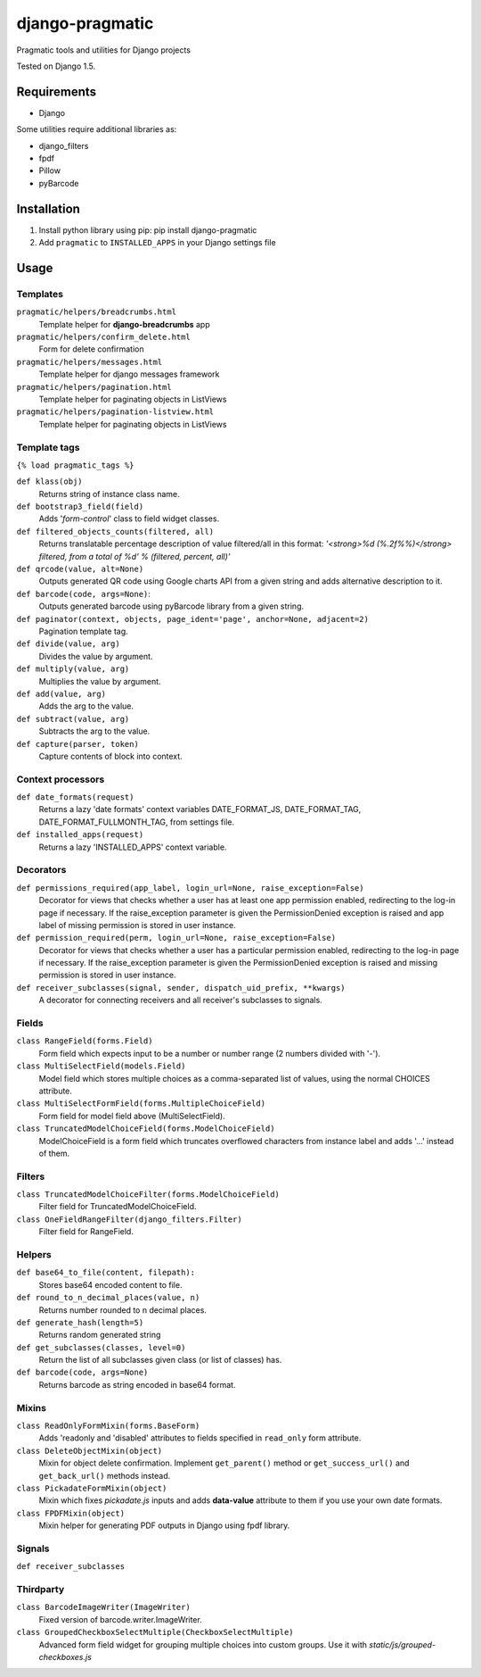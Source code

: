 django-pragmatic
================

Pragmatic tools and utilities for Django projects

Tested on Django 1.5.


Requirements
------------
- Django

Some utilities require additional libraries as:

- django_filters
- fpdf
- Pillow
- pyBarcode


Installation
------------

1. Install python library using pip: pip install django-pragmatic

2. Add ``pragmatic`` to ``INSTALLED_APPS`` in your Django settings file


Usage
-----

Templates
'''''''''
``pragmatic/helpers/breadcrumbs.html``
    Template helper for **django-breadcrumbs** app

``pragmatic/helpers/confirm_delete.html``
    Form for delete confirmation

``pragmatic/helpers/messages.html``
    Template helper for django messages framework

``pragmatic/helpers/pagination.html``
    Template helper for paginating objects in ListViews

``pragmatic/helpers/pagination-listview.html``
    Template helper for paginating objects in ListViews


Template tags
'''''''''''''
``{% load pragmatic_tags %}``

``def klass(obj)``
    Returns string of instance class name.

``def bootstrap3_field(field)``
    Adds '*form-control*' class to field widget classes.

``def filtered_objects_counts(filtered, all)``
    Returns translatable percentage description of value filtered/all in this format:
    *'<strong>%d (%.2f%%)</strong> filtered, from a total of %d' % (filtered, percent, all)'*

``def qrcode(value, alt=None)``
    Outputs generated QR code using Google charts API from a given string and adds alternative description to it.

``def barcode(code, args=None)``:
    Outputs generated barcode using pyBarcode library from a given string.

``def paginator(context, objects, page_ident='page', anchor=None, adjacent=2)``
    Pagination template tag.

``def divide(value, arg)``
    Divides the value by argument.

``def multiply(value, arg)``
    Multiplies the value by argument.

``def add(value, arg)``
    Adds the arg to the value.

``def subtract(value, arg)``
    Subtracts the arg to the value.

``def capture(parser, token)``
    Capture contents of block into context.


Context processors
''''''''''''''''''
``def date_formats(request)``
    Returns a lazy 'date formats' context variables DATE_FORMAT_JS, DATE_FORMAT_TAG, DATE_FORMAT_FULLMONTH_TAG,
    from settings file.

``def installed_apps(request)``
    Returns a lazy 'INSTALLED_APPS' context variable.


Decorators
''''''''''
``def permissions_required(app_label, login_url=None, raise_exception=False)``
    Decorator for views that checks whether a user has at least one app permission
    enabled, redirecting to the log-in page if necessary.
    If the raise_exception parameter is given the PermissionDenied exception
    is raised and app label of missing permission is stored in user instance.

``def permission_required(perm, login_url=None, raise_exception=False)``
    Decorator for views that checks whether a user has a particular permission
    enabled, redirecting to the log-in page if necessary.
    If the raise_exception parameter is given the PermissionDenied exception
    is raised and missing permission is stored in user instance.

``def receiver_subclasses(signal, sender, dispatch_uid_prefix, **kwargs)``
    A decorator for connecting receivers and all receiver's subclasses to signals.


Fields
''''''
``class RangeField(forms.Field)``
    Form field which expects input to be a number or number range (2 numbers divided with '-').

``class MultiSelectField(models.Field)``
    Model field which stores multiple choices as a comma-separated list of values, using the normal CHOICES attribute.

``class MultiSelectFormField(forms.MultipleChoiceField)``
    Form field for model field above (MultiSelectField).

``class TruncatedModelChoiceField(forms.ModelChoiceField)``
    ModelChoiceField is a form field which truncates overflowed characters from instance label
    and adds '...' instead of them.


Filters
'''''''
``class TruncatedModelChoiceFilter(forms.ModelChoiceField)``
    Filter field for TruncatedModelChoiceField.

``class OneFieldRangeFilter(django_filters.Filter)``
    Filter field for RangeField.



Helpers
'''''''
``def base64_to_file(content, filepath):``
    Stores base64 encoded content to file.

``def round_to_n_decimal_places(value, n)``
    Returns number rounded to n decimal places.

``def generate_hash(length=5)``
    Returns random generated string

``def get_subclasses(classes, level=0)``
    Return the list of all subclasses given class (or list of classes) has.

``def barcode(code, args=None)``
    Returns barcode as string encoded in base64 format.


Mixins
''''''
``class ReadOnlyFormMixin(forms.BaseForm)``
    Adds 'readonly and 'disabled' attributes to fields specified in ``read_only`` form attribute.

``class DeleteObjectMixin(object)``
    Mixin for object delete confirmation. Implement ``get_parent()`` method or ``get_success_url()``
    and ``get_back_url()`` methods instead.

``class PickadateFormMixin(object)``
    Mixin which fixes *pickadate.js* inputs and adds **data-value** attribute to them if you use your own date formats.

``class FPDFMixin(object)``
    Mixin helper for generating PDF outputs in Django using fpdf library.


Signals
'''''''
``def receiver_subclasses``


Thirdparty
''''''''''
``class BarcodeImageWriter(ImageWriter)``
    Fixed version of barcode.writer.ImageWriter.


``class GroupedCheckboxSelectMultiple(CheckboxSelectMultiple)``
    Advanced form field widget for grouping multiple choices into custom groups.
    Use it with *static/js/grouped-checkboxes.js*
